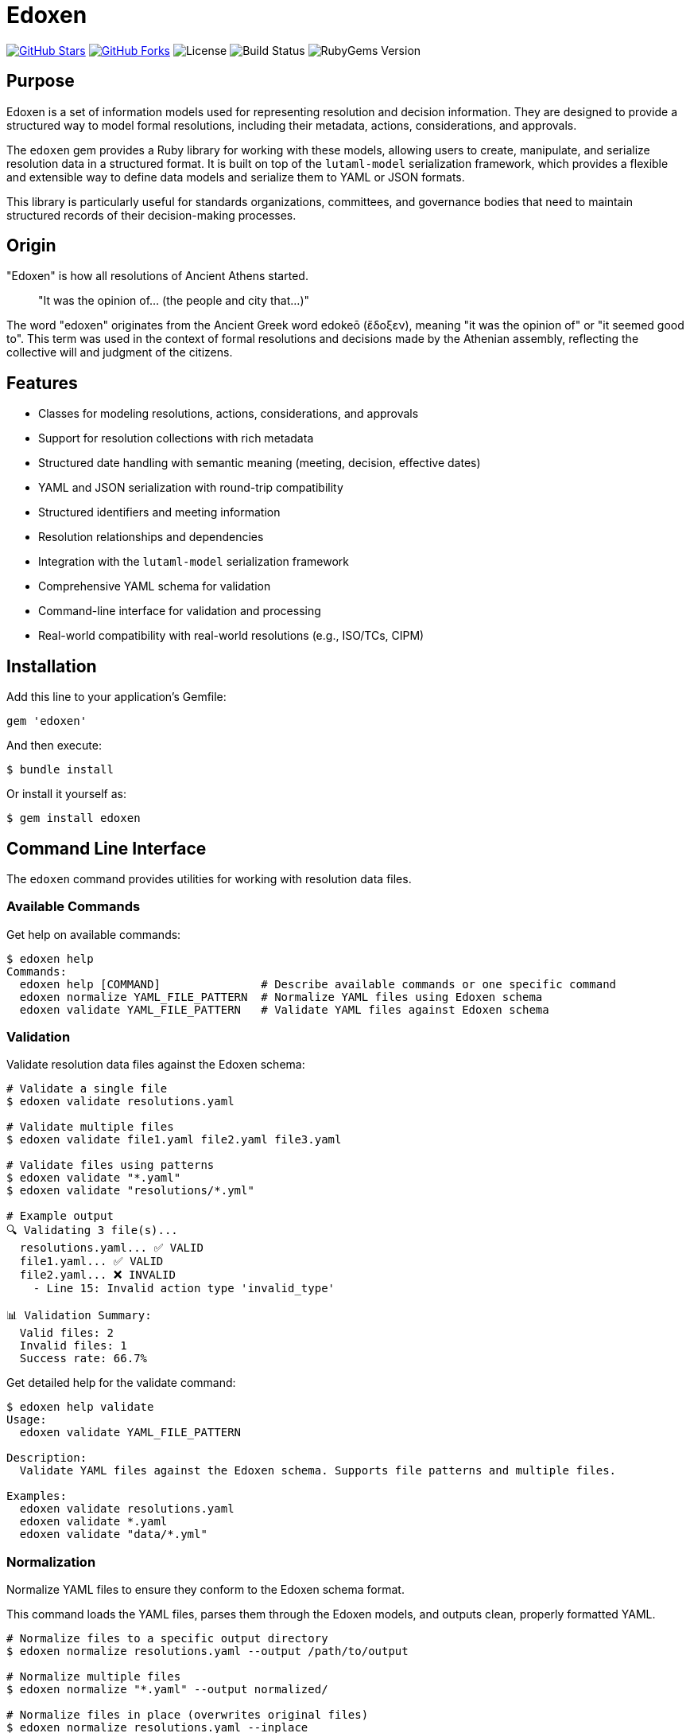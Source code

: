 = Edoxen

https://github.com/metanorma/edoxen[image:https://img.shields.io/github/stars/metanorma/edoxen.svg?style=social[GitHub Stars]]
https://github.com/metanorma/edoxen[image:https://img.shields.io/github/forks/metanorma/edoxen.svg?style=social[GitHub Forks]]
image:https://img.shields.io/github/license/metanorma/edoxen.svg[License]
image:https://img.shields.io/github/actions/workflow/status/metanorma/edoxen/test.yml?branch=main[Build Status]
image:https://img.shields.io/gem/v/edoxen.svg[RubyGems Version]

== Purpose

Edoxen is a set of information models used for representing resolution and
decision information. They are designed to provide a structured way to model
formal resolutions, including their metadata, actions, considerations, and
approvals.

The `edoxen` gem provides a Ruby library for working with these models,
allowing users to create, manipulate, and serialize resolution data in a
structured format. It is built on top of the `lutaml-model` serialization
framework, which provides a flexible and extensible way to define data models
and serialize them to YAML or JSON formats.

This library is particularly useful for standards organizations, committees,
and governance bodies that need to maintain structured records of their
decision-making processes.

== Origin

"Edoxen" is how all resolutions of Ancient Athens started.

____
"It was the opinion of... (the people and city that...)"
____

The word "edoxen" originates from the Ancient Greek word edokeō (ἔδοξεν),
meaning "it was the opinion of" or "it seemed good to". This term was used in
the context of formal resolutions and decisions made by the Athenian assembly,
reflecting the collective will and judgment of the citizens.

== Features

* Classes for modeling resolutions, actions, considerations, and approvals
* Support for resolution collections with rich metadata
* Structured date handling with semantic meaning (meeting, decision, effective dates)
* YAML and JSON serialization with round-trip compatibility
* Structured identifiers and meeting information
* Resolution relationships and dependencies
* Integration with the `lutaml-model` serialization framework
* Comprehensive YAML schema for validation
* Command-line interface for validation and processing
* Real-world compatibility with real-world resolutions (e.g., ISO/TCs, CIPM)

== Installation

Add this line to your application's Gemfile:

[source,ruby]
----
gem 'edoxen'
----

And then execute:

[source,sh]
----
$ bundle install
----

Or install it yourself as:

[source,sh]
----
$ gem install edoxen
----

== Command Line Interface

The `edoxen` command provides utilities for working with resolution data files.

=== Available Commands

Get help on available commands:

[source,sh]
----
$ edoxen help
Commands:
  edoxen help [COMMAND]               # Describe available commands or one specific command
  edoxen normalize YAML_FILE_PATTERN  # Normalize YAML files using Edoxen schema
  edoxen validate YAML_FILE_PATTERN   # Validate YAML files against Edoxen schema
----

=== Validation

Validate resolution data files against the Edoxen schema:

[source,sh]
----
# Validate a single file
$ edoxen validate resolutions.yaml

# Validate multiple files
$ edoxen validate file1.yaml file2.yaml file3.yaml

# Validate files using patterns
$ edoxen validate "*.yaml"
$ edoxen validate "resolutions/*.yml"

# Example output
🔍 Validating 3 file(s)...
  resolutions.yaml... ✅ VALID
  file1.yaml... ✅ VALID
  file2.yaml... ❌ INVALID
    - Line 15: Invalid action type 'invalid_type'

📊 Validation Summary:
  Valid files: 2
  Invalid files: 1
  Success rate: 66.7%
----

Get detailed help for the validate command:

[source,sh]
----
$ edoxen help validate
Usage:
  edoxen validate YAML_FILE_PATTERN

Description:
  Validate YAML files against the Edoxen schema. Supports file patterns and multiple files.

Examples:
  edoxen validate resolutions.yaml
  edoxen validate *.yaml
  edoxen validate "data/*.yml"
----

=== Normalization

Normalize YAML files to ensure they conform to the Edoxen schema format.

This command loads the YAML files, parses them through the Edoxen models, and
outputs clean, properly formatted YAML.

[source,sh]
----
# Normalize files to a specific output directory
$ edoxen normalize resolutions.yaml --output /path/to/output

# Normalize multiple files
$ edoxen normalize "*.yaml" --output normalized/

# Normalize files in place (overwrites original files)
$ edoxen normalize resolutions.yaml --inplace

# Example output
🔄 Normalizing 2 file(s)...
  resolutions.yaml... ✅ NORMALIZED → /path/to/output/resolutions.yaml
  meeting-notes.yaml... ✅ NORMALIZED → /path/to/output/meeting-notes.yaml

📊 Normalization Summary:
  Successful: 2
  Failed: 0
  Success rate: 100.0%
  Output directory: /path/to/output
----

Get detailed help for the normalize command:

[source,sh]
----
$ edoxen help normalize
Usage:
  edoxen normalize YAML_FILE_PATTERN

Options:
  [--output=OUTPUT]                              # Output directory for normalized files
  [--inplace], [--no-inplace], [--skip-inplace]  # Modify files in place (no backup)

Description:
  Normalize YAML files using Edoxen schema. This ensures consistent formatting
  and structure according to the Edoxen data models.

Examples:
  edoxen normalize resolutions.yaml --output clean/
  edoxen normalize "*.yaml" --inplace
  edoxen normalize "data/*.yml" --output normalized/
----

=== Common use cases

==== Validating resolution collections

[source,sh]
----
# Validate all YAML files in a directory
$ edoxen validate "resolutions/*.yaml"

# Validate specific meeting files
$ edoxen validate "plenary-*.yaml" "ballots-*.yaml"
----

==== Cleaning up legacy data

[source,sh]
----
# Normalize legacy files to new schema format
$ edoxen normalize "legacy/*.yaml" --output clean/

# Update files in place after backup
$ cp -r data/ data-backup/
$ edoxen normalize "data/*.yaml" --inplace
----

==== Batch processing

[source,sh]
----
# Validate and normalize in sequence
$ edoxen validate "input/*.yaml" && edoxen normalize "input/*.yaml" --output output/
----

== Usage

=== Parsing resolution data

==== From YAML

[source,yaml]
----
metadata:
  title: "Resolutions of the 42nd plenary meeting of ISO/TC 154"
  dates:
    - kind: meeting
      start: 2024-01-15
      end: 2024-01-17
  source: "ISO/TC 154 Secretariat"
  urls:
    - href: "https://example.com/meeting"
      title: "Meeting Information"

resolutions:
  - identifier: "2024-01"
    title: "Adoption of new standard"
    category: "Technical resolutions"
    dates:
      - kind: decision
        start: 2024-01-16
    subject: "ISO/TC 154"

    considerations:
      - type: "having"
        message: "reviewed the technical specifications"

    actions:
      - type: "resolves"
        dates:
          - kind: effective
            start: 2024-01-16
        message: "to adopt ISO 12345 as a new standard"

    approvals:
      - type: "affirmative"
        degree: "unanimous"
        message: "UNANIMOUS"
----

[source,ruby]
----
require 'edoxen'

# Parse from YAML string
yaml_content = File.read('resolutions.yaml')
resolution_set = Edoxen::ResolutionSet.from_yaml(yaml_content)

# Access metadata
puts "Title: #{resolution_set.metadata.title}"
puts "Meeting dates: #{resolution_set.metadata.dates.first.start} to #{resolution_set.metadata.dates.first.end}"
puts "Source: #{resolution_set.metadata.source}"

# Access resolutions
resolution_set.resolutions.each do |resolution|
  puts "Resolution: #{resolution.identifier} - #{resolution.title}"
  puts "Category: #{resolution.category}"
  puts "Subject: #{resolution.subject}"

  # Access structured dates
  resolution.dates.each do |date|
    puts "  #{date.kind.capitalize} date: #{date.start}"
  end

  # Access considerations
  resolution.considerations.each do |consideration|
    puts "  Consideration (#{consideration.type}): #{consideration.message}"
  end

  # Access actions
  resolution.actions.each do |action|
    puts "  Action (#{action.type}): #{action.message}"
    action.dates.each do |date|
      puts "    #{date.kind.capitalize} date: #{date.start}"
    end
  end

  # Access approvals
  resolution.approvals.each do |approval|
    puts "  Approval: #{approval.type} (#{approval.degree})"
  end
end
----

==== From JSON

[source,ruby]
----
require 'edoxen'

# Parse from JSON string
json_content = File.read('resolutions.json')
resolution_set = Edoxen::ResolutionSet.from_json(json_content)

# Access data (same as with YAML)
----

=== Creating resolution data

==== Basic resolution

[source,ruby]
----
require 'edoxen'

# Create structured dates
meeting_date = Edoxen::ResolutionDate.new(
  kind: "meeting",
  start: Date.new(2024, 1, 15),
  end: Date.new(2024, 1, 17)
)

decision_date = Edoxen::ResolutionDate.new(
  kind: "decision",
  start: Date.new(2024, 1, 16)
)

effective_date = Edoxen::ResolutionDate.new(
  kind: "effective",
  start: Date.new(2024, 1, 16)
)

# Create metadata
metadata = Edoxen::Metadata.new(
  title: "Resolutions of the 42nd plenary meeting of ISO/TC 154",
  dates: [meeting_date],
  source: "ISO/TC 154 Secretariat",
  urls: [
    Edoxen::Url.new(
      href: "https://example.com/meeting",
      title: "Meeting Information"
    )
  ]
)

# Create a resolution
resolution = Edoxen::Resolution.new(
  identifier: "2024-01",
  title: "Adoption of new standard",
  category: "Technical resolutions",
  subject: "ISO/TC 154",
  dates: [decision_date]
)

# Add considerations
consideration = Edoxen::Consideration.new(
  type: "having",
  message: "reviewed the technical specifications"
)
resolution.considerations = [consideration]

# Add actions
action = Edoxen::Action.new(
  type: "resolves",
  dates: [effective_date],
  message: "to adopt ISO 12345 as a new standard"
)
resolution.actions = [action]

# Add approvals
approval = Edoxen::Approval.new(
  type: "affirmative",
  degree: "unanimous",
  message: "UNANIMOUS"
)
resolution.approvals = [approval]

# Create resolution set
resolution_set = Edoxen::ResolutionSet.new(
  metadata: metadata,
  resolutions: [resolution]
)
----

==== Multiple action types

[source,ruby]
----
# Actions can have multiple types
action = Edoxen::Action.new(
  type: ["resolves", "requests"],
  dates: [effective_date],
  message: "to adopt the standard and request implementation guidance"
)
----

=== Serializing resolution data

==== To YAML

[source,ruby]
----
# Serialize to YAML
yaml_content = resolution_set.to_yaml
File.write('resolutions.yaml', yaml_content)
----

==== To JSON

[source,ruby]
----
# Serialize to JSON
json_content = resolution_set.to_json
File.write('resolutions.json', json_content)
----

== Data model

The Edoxen gem provides the following models:

[source]
----
                ┌─────────────────────────┐
                │     ResolutionSet       │
                │                         │
                │ ◊metadata               │
                │ ◊resolutions            │
                └───────────┬─────────────┘
                            │ 1..*
            ┌───────────────┴────────────────┐
┌───────────▼─────────────┐     ┌────────────▼───────────┐
│       Resolution        │     │       Metadata         │
│                         │     │                        │
│ •identifier             │     │ •title                 │
│ •title                  │     │ ◊dates                 │
│ •category               │     │ •source                │
│ •subject                │     │ ◊urls                  │
│ ◊dates                  │     └────────────────────────┘
│ ◊considerations         │
│ ◊actions                │
│ ◊approvals              │
└────────────┬────────────┘
             ├────────────────────┬────────────────────┐
             │ 1..*               │ 1..*               │ 1..*
    ┌────────▼────────┐  ┌────────▼────────┐  ┌────────▼────────┐
    │  Consideration  │  │     Action      │  │    Approval     │
    │                 │  │                 │  │                 │
    │ •type           │  │ •type           │  │ •type           │
    │ •message        │  │ •message        │  │ •degree         │
    │ •date_effective │  │ •subject        │  │ •message        │
    └─────────────────┘  └─────────────────┘  └─────────────────┘
----

=== ResolutionSet

The main container for resolution collections with metadata.

`metadata`:: A `Metadata` object containing collection information
`resolutions`:: A collection of `Resolution` objects

=== Metadata

Contains metadata about the resolution collection.

`title`:: The collection title as a string
`dates`:: A collection of `ResolutionDate` objects for meeting dates
`source`:: The source organization as a string
`urls`:: A collection of `Url` objects for reference links

=== ResolutionDate

Represents structured date information with semantic meaning.

`kind`:: The type of date as a string
`start`:: The start date as a Date object
`end`:: The end date as a Date object (optional, for date ranges)

=== Url

Represents a URL reference with optional title.

`href`:: The URL as a string
`title`:: The link title as a string (optional)

=== Resolution

Represents a single formal resolution.

`identifier`:: The resolution identifier as a string
`title`:: The resolution title as a string
`category`:: The resolution category as a string (optional)
`subject`:: The subject body as a string (optional)
`dates`:: A collection of `ResolutionDate` objects
`considerations`:: A collection of `Consideration` objects
`actions`:: A collection of `Action` objects
`approvals`:: A collection of `Approval` objects

=== Action

Represents actions taken within a resolution.

`type`:: The action type(s). Can be a string or array of strings
`dates`:: A collection of `ResolutionDate` objects
`message`:: The action description as a string
`subject`:: The action subject as a string (optional)

=== Consideration

Represents considerations that lead to a resolution.

`type`:: The consideration type as a string
`message`:: The consideration description as a string
`date_effective`:: The effective date as a Date object (optional)

=== Approval

Represents approval information for a resolution.

`type`:: The approval type as a string
`degree`:: The degree of approval as a string (optional)
`message`:: The approval message as a string (optional)

== Copyright

Copyright https://www.ribose.com[Ribose].

== License

The gem is available as open source under the terms of the
https://opensource.org/licenses/BSD-2-Clause[2-Clause BSD License].
